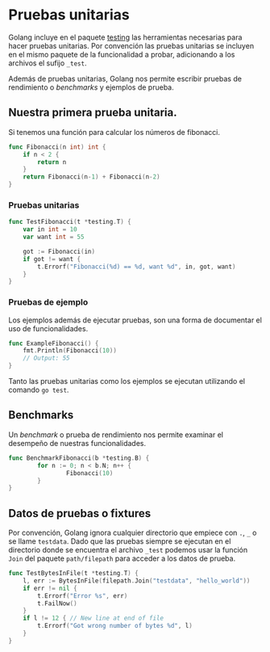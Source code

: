 * Pruebas unitarias
  :PROPERTIES:
  :CUSTOM_ID: pruebas-unitarias
  :END:

Golang incluye en el paquete [[https://pkg.go.dev/testing][testing]] las herramientas necesarias para
hacer pruebas unitarias. Por convención las pruebas unitarias se
incluyen en el mismo paquete de la funcionalidad a probar, adicionando
a los archivos el sufijo =_test=.

Además de pruebas unitarias, Golang nos permite escribir pruebas de
rendimiento o /benchmarks/ y ejemplos de prueba.

** Nuestra primera prueba unitaria.
   :PROPERTIES:
   :CUSTOM_ID: nuestra-primera-prueba-unitaria.
   :END:

Si tenemos una función para calcular los números de fibonacci.

#+begin_src go
  func Fibonacci(n int) int {
      if n < 2 {
          return n
      }
      return Fibonacci(n-1) + Fibonacci(n-2)
  }
#+end_src

*** Pruebas unitarias

#+begin_src go
  func TestFibonacci(t *testing.T) {
      var in int = 10
      var want int = 55

      got := Fibonacci(in)
      if got != want {
          t.Errorf("Fibonacci(%d) == %d, want %d", in, got, want)
      }
  }
#+end_src

*** Pruebas de ejemplo


Los ejemplos además de ejecutar pruebas, son una forma de documentar el
uso de funcionalidades.

#+begin_src go
  func ExampleFibonacci() {
      fmt.Println(Fibonacci(10))
      // Output: 55
  }
#+end_src

#+REVEAL: split

Tanto las pruebas unitarias como los ejemplos se ejecutan utilizando el
comando =go test=.

** Benchmarks
   :PROPERTIES:
   :CUSTOM_ID: benchmarks
   :END:

Un /benchmark/ o prueba de rendimiento nos permite examinar el desempeño
de nuestras funcionalidades.

#+begin_src go
  func BenchmarkFibonacci(b *testing.B) {
          for n := 0; n < b.N; n++ {
                  Fibonacci(10)
          }
  }
#+end_src

** Datos de pruebas o fixtures
   :PROPERTIES:
   :CUSTOM_ID: datos-de-pruebas-o-fixtures
   :END:

Por convención, Golang ignora cualquier directorio que empiece con =.=,
=_= o se llame =testdata=. Dado que las pruebas siempre se ejecutan en
el directorio donde se encuentra el archivo =_test= podemos usar la
función =Join= del paquete =path/filepath= para acceder a los datos de
prueba.

#+REVEAL: split

#+begin_src go
  func TestBytesInFile(t *testing.T) {
      l, err := BytesInFile(filepath.Join("testdata", "hello_world"))
      if err != nil {
          t.Errorf("Error %s", err)
          t.FailNow()
      }
      if l != 12 { // New line at end of file
          t.Errorf("Got wrong number of bytes %d", l)
      }
  }
#+end_src

